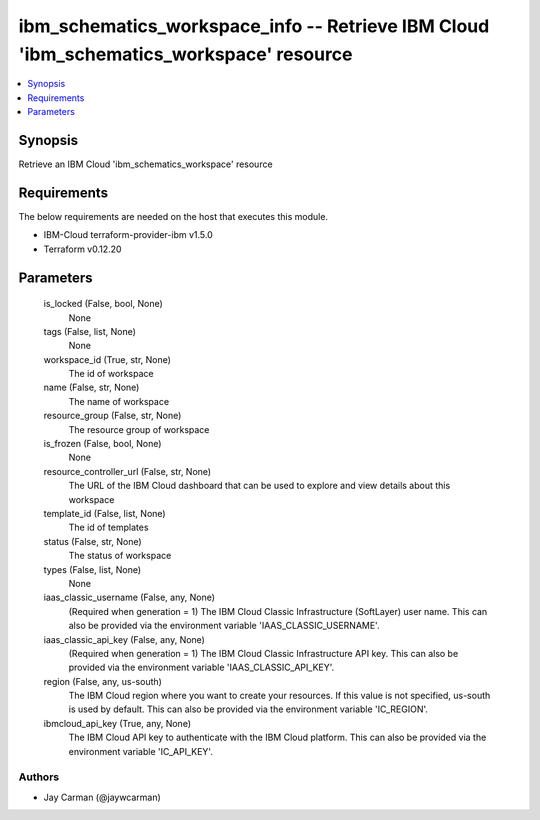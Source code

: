 
ibm_schematics_workspace_info -- Retrieve IBM Cloud 'ibm_schematics_workspace' resource
=======================================================================================

.. contents::
   :local:
   :depth: 1


Synopsis
--------

Retrieve an IBM Cloud 'ibm_schematics_workspace' resource



Requirements
------------
The below requirements are needed on the host that executes this module.

- IBM-Cloud terraform-provider-ibm v1.5.0
- Terraform v0.12.20



Parameters
----------

  is_locked (False, bool, None)
    None


  tags (False, list, None)
    None


  workspace_id (True, str, None)
    The id of workspace


  name (False, str, None)
    The name of workspace


  resource_group (False, str, None)
    The resource group of workspace


  is_frozen (False, bool, None)
    None


  resource_controller_url (False, str, None)
    The URL of the IBM Cloud dashboard that can be used to explore and view details about this workspace


  template_id (False, list, None)
    The id of templates


  status (False, str, None)
    The status of workspace


  types (False, list, None)
    None


  iaas_classic_username (False, any, None)
    (Required when generation = 1) The IBM Cloud Classic Infrastructure (SoftLayer) user name. This can also be provided via the environment variable 'IAAS_CLASSIC_USERNAME'.


  iaas_classic_api_key (False, any, None)
    (Required when generation = 1) The IBM Cloud Classic Infrastructure API key. This can also be provided via the environment variable 'IAAS_CLASSIC_API_KEY'.


  region (False, any, us-south)
    The IBM Cloud region where you want to create your resources. If this value is not specified, us-south is used by default. This can also be provided via the environment variable 'IC_REGION'.


  ibmcloud_api_key (True, any, None)
    The IBM Cloud API key to authenticate with the IBM Cloud platform. This can also be provided via the environment variable 'IC_API_KEY'.













Authors
~~~~~~~

- Jay Carman (@jaywcarman)


